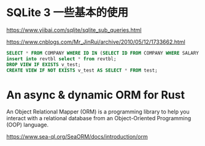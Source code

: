 #+options: toc:nil ^:nil
#+begin_export md
---
layout: post
title:  "基础sqlite查询sea-orm"
date:   2015-09-01
tags:
      - it
---
#+end_export
#+TOC: headlines 1

* SQLite 3 一些基本的使用
https://www.yiibai.com/sqlite/sqlite_sub_queries.html

https://www.cnblogs.com/Mr_JinRui/archive/2010/05/12/1733662.html

#+begin_src sql
SELECT * FROM COMPANY WHERE ID IN (SELECT ID FROM COMPANY WHERE SALARY > 45000) ;
insert into revtbl select * from revtbl;
DROP VIEW IF EXISTS v_test;
CREATE VIEW IF NOT EXISTS v_test AS SELECT * FROM test;
#+end_src

* An async & dynamic ORM for Rust
An Object Relational Mapper (ORM) is a programming library to help you interact with a relational database from an Object-Oriented Programming (OOP) language.

https://www.sea-ql.org/SeaORM/docs/introduction/orm

